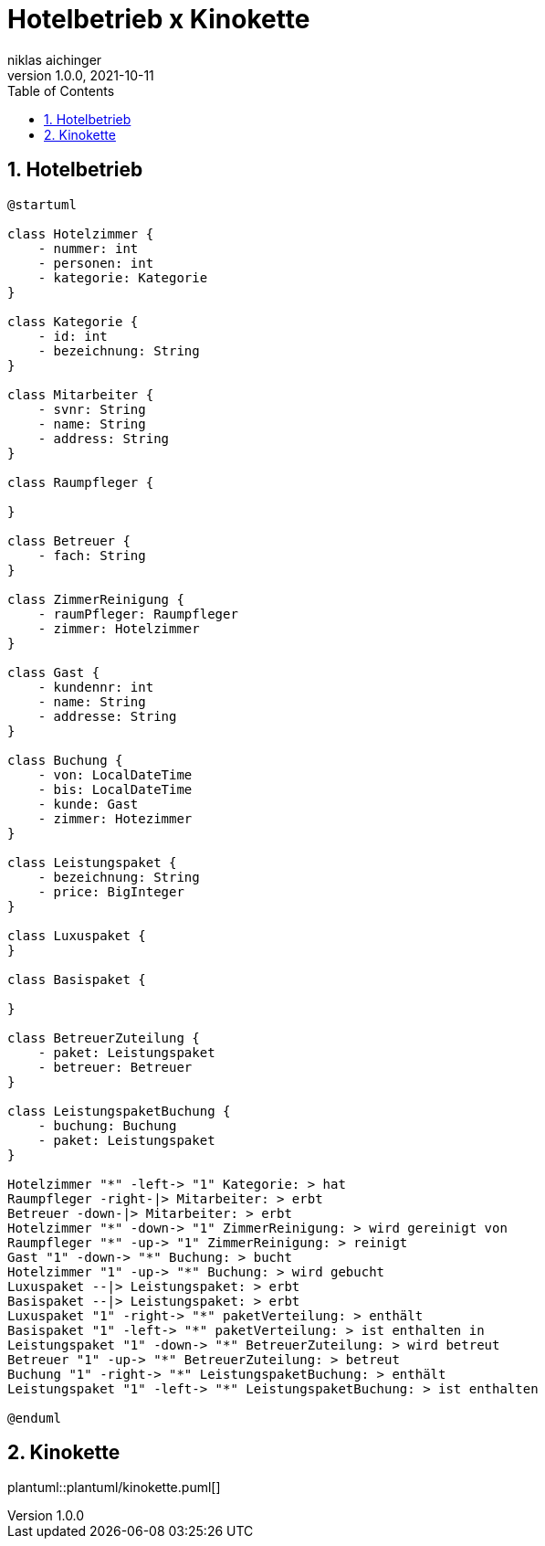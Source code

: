 = Hotelbetrieb x Kinokette
niklas aichinger
1.0.0, 2021-10-11
ifndef::imagesdir[:imagesdir: images]
//:toc-placement!:  // prevents the generation of the doc at this position, so it can be printed afterwards
:sourcedir: ../src/main/java
:icons: font
:sectnums:    // Nummerierung der Überschriften / section numbering
:toc: left

//Need this blank line after ifdef, don't know why...
ifdef::backend-html5[]

// print the toc here (not at the default position)
//toc::[]

== Hotelbetrieb

[plantuml, hotelbetrieb-cld, png]
----
@startuml

class Hotelzimmer {
    - nummer: int
    - personen: int
    - kategorie: Kategorie
}

class Kategorie {
    - id: int
    - bezeichnung: String
}

class Mitarbeiter {
    - svnr: String
    - name: String
    - address: String
}

class Raumpfleger {

}

class Betreuer {
    - fach: String
}

class ZimmerReinigung {
    - raumPfleger: Raumpfleger
    - zimmer: Hotelzimmer
}

class Gast {
    - kundennr: int
    - name: String
    - addresse: String
}

class Buchung {
    - von: LocalDateTime
    - bis: LocalDateTime
    - kunde: Gast
    - zimmer: Hotezimmer
}

class Leistungspaket {
    - bezeichnung: String
    - price: BigInteger
}

class Luxuspaket {
}

class Basispaket {

}

class BetreuerZuteilung {
    - paket: Leistungspaket
    - betreuer: Betreuer
}

class LeistungspaketBuchung {
    - buchung: Buchung
    - paket: Leistungspaket
}

Hotelzimmer "*" -left-> "1" Kategorie: > hat
Raumpfleger -right-|> Mitarbeiter: > erbt
Betreuer -down-|> Mitarbeiter: > erbt
Hotelzimmer "*" -down-> "1" ZimmerReinigung: > wird gereinigt von
Raumpfleger "*" -up-> "1" ZimmerReinigung: > reinigt
Gast "1" -down-> "*" Buchung: > bucht
Hotelzimmer "1" -up-> "*" Buchung: > wird gebucht
Luxuspaket --|> Leistungspaket: > erbt
Basispaket --|> Leistungspaket: > erbt
Luxuspaket "1" -right-> "*" paketVerteilung: > enthält
Basispaket "1" -left-> "*" paketVerteilung: > ist enthalten in
Leistungspaket "1" -down-> "*" BetreuerZuteilung: > wird betreut
Betreuer "1" -up-> "*" BetreuerZuteilung: > betreut
Buchung "1" -right-> "*" LeistungspaketBuchung: > enthält
Leistungspaket "1" -left-> "*" LeistungspaketBuchung: > ist enthalten

@enduml
----

== Kinokette

plantuml::plantuml/kinokette.puml[]